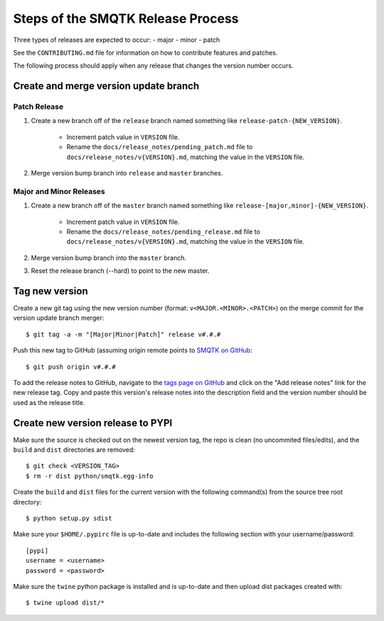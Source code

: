 Steps of the SMQTK Release Process
==================================
Three types of releases are expected to occur:
- major
- minor
- patch

See the ``CONTRIBUTING.md`` file for information on how to contribute features
and patches.

The following process should apply when any release that changes the version
number occurs.

Create and merge version update branch
--------------------------------------

Patch Release
^^^^^^^^^^^^^
1. Create a new branch off of the ``release`` branch named something like
   ``release-patch-{NEW_VERSION}``.
    - Increment patch value in ``VERSION`` file.
    - Rename the ``docs/release_notes/pending_patch.md`` file to
      ``docs/release_notes/v{VERSION}.md``, matching the value in the
      ``VERSION`` file.
2. Merge version bump branch into ``release`` and ``master`` branches.

Major and Minor Releases
^^^^^^^^^^^^^^^^^^^^^^^^
1. Create a new branch off of the ``master`` branch named something like
   ``release-[major,minor]-{NEW_VERSION}``.
    - Increment patch value in ``VERSION`` file.
    - Rename the ``docs/release_notes/pending_release.md`` file to
      ``docs/release_notes/v{VERSION}.md``, matching the value in the
      ``VERSION`` file.
2. Merge version bump branch into the ``master`` branch.
3. Reset the release branch (--hard) to point to the new master.

Tag new version
---------------
Create a new git tag using the new version number (format:
``v<MAJOR.<MINOR>.<PATCH>``) on the merge commit for the version update branch
merger::
    $ git tag -a -m "[Major|Minor|Patch]" release v#.#.#

Push this new tag to GitHub (assuming origin remote points to `SMQTK on
GitHub`_::
    $ git push origin v#.#.#

To add the release notes to GitHub, navigate to the `tags page on GitHub`_
and click on the "Add release notes" link for the new release tag.  Copy and
paste this version's release notes into the description field and the version
number should be used as the release title.

Create new version release to PYPI
----------------------------------
Make sure the source is checked out on the newest version tag, the repo is
clean (no uncommited files/edits), and the ``build`` and ``dist`` directories
are removed::
    $ git check <VERSION_TAG>
    $ rm -r dist python/smqtk.egg-info

Create the ``build`` and ``dist`` files for the current version with the
following command(s) from the source tree root directory::
    $ python setup.py sdist

Make sure your ``$HOME/.pypirc`` file is up-to-date and includes the following
section with your username/password::
    [pypi]
    username = <username>
    password = <password>

Make sure the ``twine`` python package is installed and is up-to-date and then
upload dist packages created with::
    $ twine upload dist/*


.. _SMQTK on GitHub: https://github.com/Kitware/SMQTK
.. _tags page on GitHub: https://github.com/Kitware/SMQTK/tags
